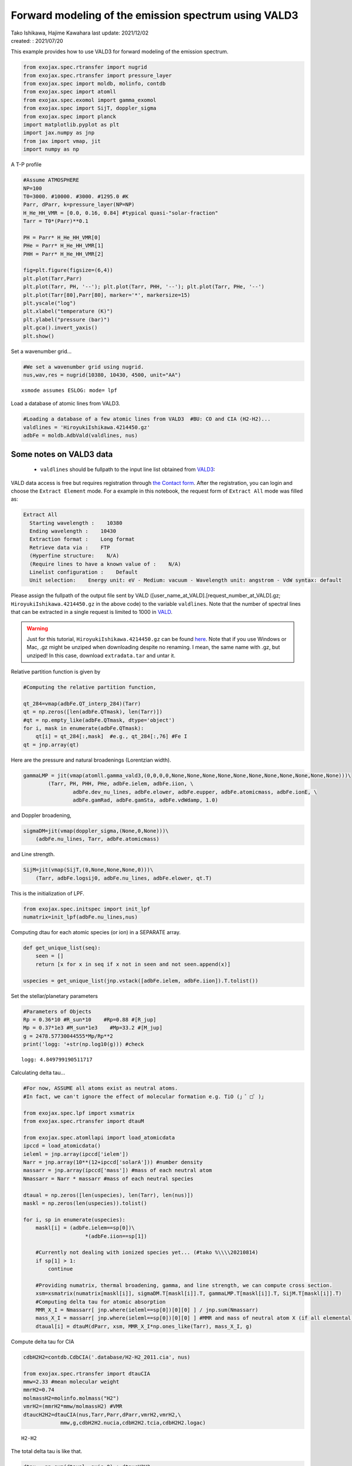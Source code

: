 .. container::
   :name: toc

Forward modeling of the emission spectrum using VALD3
=====================================================

| Tako Ishikawa, Hajime Kawahara last update: 2021/12/02
| created: : 2021/07/20

.. raw:: html

   <!-- 
   written with reference to :  
   "exojax/examples/tutorial/Forward\ modeling.ipynb"  
   "ghR/exojax_0/examples/testlines/line_strength_CO.py"  

   cd ~/work

   -->

This example provides how to use VALD3 for forward modeling of the
emission spectrum.

.. code:: ipython3

    from exojax.spec.rtransfer import nugrid
    from exojax.spec.rtransfer import pressure_layer 
    from exojax.spec import moldb, molinfo, contdb
    from exojax.spec import atomll
    from exojax.spec.exomol import gamma_exomol
    from exojax.spec import SijT, doppler_sigma
    from exojax.spec import planck
    import matplotlib.pyplot as plt
    import jax.numpy as jnp
    from jax import vmap, jit
    import numpy as np

A T-P profile

.. code:: ipython3

    #Assume ATMOSPHERE                                                                     
    NP=100
    T0=3000. #10000. #3000. #1295.0 #K
    Parr, dParr, k=pressure_layer(NP=NP)
    H_He_HH_VMR = [0.0, 0.16, 0.84] #typical quasi-"solar-fraction"
    Tarr = T0*(Parr)**0.1
    
    PH = Parr* H_He_HH_VMR[0]
    PHe = Parr* H_He_HH_VMR[1]
    PHH = Parr* H_He_HH_VMR[2]
    
    fig=plt.figure(figsize=(6,4))
    plt.plot(Tarr,Parr)
    plt.plot(Tarr, PH, '--'); plt.plot(Tarr, PHH, '--'); plt.plot(Tarr, PHe, '--')
    plt.plot(Tarr[80],Parr[80], marker='*', markersize=15)
    plt.yscale("log")
    plt.xlabel("temperature (K)")
    plt.ylabel("pressure (bar)")
    plt.gca().invert_yaxis()
    plt.show()



.. image:: metals/output_6_0.png


Set a wavenumber grid...

.. code:: ipython3

    #We set a wavenumber grid using nugrid.
    nus,wav,res = nugrid(10380, 10430, 4500, unit="AA") 


.. parsed-literal::

    xsmode assumes ESLOG: mode= lpf


Load a database of atomic lines from VALD3.

.. code:: ipython3

    #Loading a database of a few atomic lines from VALD3  #BU: CO and CIA (H2-H2)...     
    valdlines = 'HiroyukiIshikawa.4214450.gz'
    adbFe = moldb.AdbVald(valdlines, nus)


Some notes on VALD3 data
------------------------------
    - ``valdlines`` should be   fullpath to the input line list obtained from `VALD3 <http://vald.astro.uu.se/>`_:
      
VALD data access is free but requires registration through `the Contact form <http://vald.astro.uu.se/~vald/php/vald.php?docpage=contact.html>`_. After the registration, you can login and choose the ``Extract Element`` mode. For a example in this notebook, the request form of ``Extract All`` mode was filled as:

.. code:: 

              Extract All
                Starting wavelength :    10380
                Ending wavelength :    10430
                Extraction format :    Long format
                Retrieve data via :    FTP
                (Hyperfine structure:    N/A)
                (Require lines to have a known value of :    N/A)
                Linelist configuration :    Default
                Unit selection:    Energy unit: eV - Medium: vacuum - Wavelength unit: angstrom - VdW syntax: default
		
Please assign the fullpath of the output file sent by VALD ([user_name_at_VALD].[request_number_at_VALD].gz;  ``HiroyukiIshikawa.4214450.gz`` in the above code) to the variable ``valdlines``. Note that the number of spectral lines that can be extracted in a single request is limited to 1000 in  `VALD <https://www.astro.uu.se/valdwiki/Restrictions%20on%20extraction%20size>`_.

.. warning::
   
   Just for this tutorial, ``HiroyukiIshikawa.4214450.gz`` can be found `here <http://secondearths.sakura.ne.jp/exojax/data/>`_. Note that if you use Windows or Mac, .gz might be unziped when downloading despite no renaming. I mean, the same name with .gz, but unziped!  In this case, download ``extradata.tar`` and untar it.



Relative partition function is given by

.. code:: ipython3

    #Computing the relative partition function,
    
    qt_284=vmap(adbFe.QT_interp_284)(Tarr)
    qt = np.zeros([len(adbFe.QTmask), len(Tarr)])
    #qt = np.empty_like(adbFe.QTmask, dtype='object')
    for i, mask in enumerate(adbFe.QTmask):
        qt[i] = qt_284[:,mask]  #e.g., qt_284[:,76] #Fe I
    qt = jnp.array(qt)



Here are the pressure and natural broadenings (Lorentzian width).

.. code:: ipython3

    gammaLMP = jit(vmap(atomll.gamma_vald3,(0,0,0,0,None,None,None,None,None,None,None,None,None,None,None)))\
            (Tarr, PH, PHH, PHe, adbFe.ielem, adbFe.iion, \
                    adbFe.dev_nu_lines, adbFe.elower, adbFe.eupper, adbFe.atomicmass, adbFe.ionE, \
                    adbFe.gamRad, adbFe.gamSta, adbFe.vdWdamp, 1.0)  

and Doppler broadening,

.. code:: ipython3

    sigmaDM=jit(vmap(doppler_sigma,(None,0,None)))\
        (adbFe.nu_lines, Tarr, adbFe.atomicmass)

and Line strength.

.. code:: ipython3

    SijM=jit(vmap(SijT,(0,None,None,None,0)))\
        (Tarr, adbFe.logsij0, adbFe.nu_lines, adbFe.elower, qt.T)

This is the initialization of LPF.

.. code:: ipython3

    from exojax.spec.initspec import init_lpf
    numatrix=init_lpf(adbFe.nu_lines,nus)

Computing dtau for each atomic species (or ion) in a SEPARATE array.

.. code:: ipython3

    def get_unique_list(seq):
        seen = []
        return [x for x in seq if x not in seen and not seen.append(x)]
    
    uspecies = get_unique_list(jnp.vstack([adbFe.ielem, adbFe.iion]).T.tolist())

Set the stellar/planetary parameters

.. code:: ipython3

    #Parameters of Objects
    Rp = 0.36*10 #R_sun*10    #Rp=0.88 #[R_jup]
    Mp = 0.37*1e3 #M_sun*1e3    #Mp=33.2 #[M_jup]
    g = 2478.57730044555*Mp/Rp**2
    print('logg: '+str(np.log10(g))) #check


.. parsed-literal::

    logg: 4.849799190511717


Calculating delta tau...

.. code:: ipython3

    #For now, ASSUME all atoms exist as neutral atoms. 
    #In fact, we can't ignore the effect of molecular formation e.g. TiO (」゜□゜)」
    
    from exojax.spec.lpf import xsmatrix
    from exojax.spec.rtransfer import dtauM
    
    from exojax.spec.atomllapi import load_atomicdata
    ipccd = load_atomicdata()
    ieleml = jnp.array(ipccd['ielem'])
    Narr = jnp.array(10**(12+ipccd['solarA'])) #number density
    massarr = jnp.array(ipccd['mass']) #mass of each neutral atom
    Nmassarr = Narr * massarr #mass of each neutral species
    
    dtaual = np.zeros([len(uspecies), len(Tarr), len(nus)])
    maskl = np.zeros(len(uspecies)).tolist()
    
    for i, sp in enumerate(uspecies):
        maskl[i] = (adbFe.ielem==sp[0])\
                        *(adbFe.iion==sp[1])
        
        #Currently not dealing with ionized species yet... (#tako %\\\\20210814)
        if sp[1] > 1:
            continue
         
        #Providing numatrix, thermal broadening, gamma, and line strength, we can compute cross section.  
        xsm=xsmatrix(numatrix[maskl[i]], sigmaDM.T[maskl[i]].T, gammaLMP.T[maskl[i]].T, SijM.T[maskl[i]].T)
        #Computing delta tau for atomic absorption
        MMR_X_I = Nmassarr[ jnp.where(ieleml==sp[0])[0][0] ] / jnp.sum(Nmassarr)
        mass_X_I = massarr[ jnp.where(ieleml==sp[0])[0][0] ] #MMR and mass of neutral atom X (if all elemental species are neutral)
        dtaual[i] = dtauM(dParr, xsm, MMR_X_I*np.ones_like(Tarr), mass_X_I, g)
        
    
Compute delta tau for CIA

.. code:: ipython3

    cdbH2H2=contdb.CdbCIA('.database/H2-H2_2011.cia', nus)
    
    from exojax.spec.rtransfer import dtauCIA
    mmw=2.33 #mean molecular weight
    mmrH2=0.74
    molmassH2=molinfo.molmass("H2")
    vmrH2=(mmrH2*mmw/molmassH2) #VMR
    dtaucH2H2=dtauCIA(nus,Tarr,Parr,dParr,vmrH2,vmrH2,\
                mmw,g,cdbH2H2.nucia,cdbH2H2.tcia,cdbH2H2.logac)


.. parsed-literal::

    H2-H2


The total delta tau is like that.

.. code:: ipython3

    dtau = np.sum(dtaual, axis=0) + dtaucH2H2

Plotting a contribution function

.. code:: ipython3

    from exojax.plot.atmplot import plotcf
    plotcf(nus,dtau,Tarr,Parr,dParr)
    plt.show()



.. image:: metals/output_33_0.png


Perfomring a radiative transfer

.. code:: ipython3

    from exojax.spec import planck
    from exojax.spec.rtransfer import rtrun
    sourcef = planck.piBarr(Tarr, nus)
    F0=rtrun(dtau, sourcef)

.. code:: ipython3

    fig=plt.figure(figsize=(5, 3))
    plt.plot(wav[::-1],F0)
    plt.show()



.. image:: metals/output_36_0.png


.. code:: ipython3

    #Check line species
    print(np.unique(adbFe.ielem))


.. parsed-literal::

    [10 12 13 14 17 18 20 21 22 24 25 26 27 28 29 32 38 59 64 65 66 70 90]


Finally, we apply the rotational & instrumental broadenings.

.. code:: ipython3

    from exojax.spec import response
    from exojax.utils.constants import c #[km/s]
    import jax.numpy as jnp
    
    wavd=jnp.linspace(10380, 10450,500) #observational wavelength grid
    nusd = 1.e8/wavd[::-1]
    
    RV=10.0 #RV km/s
    vsini=20.0 #Vsini km/s
    u1=0.0 #limb darkening u1
    u2=0.0 #limb darkening u2
    
    R=100000.
    beta=c/(2.0*np.sqrt(2.0*np.log(2.0))*R) #IP sigma need check 
    
    Frot=response.rigidrot(nus,F0,vsini,u1,u2)
    F=response.ipgauss_sampling(nusd,nus,Frot,beta,RV)

.. code:: ipython3

    fig=plt.figure(figsize=(5, 3))
    plt.plot(wav[::-1],F0, label='F0')
    plt.plot(wavd[::-1],F, label='F')
    plt.legend()
    plt.show()


.. image:: metals/output_40_0.png


